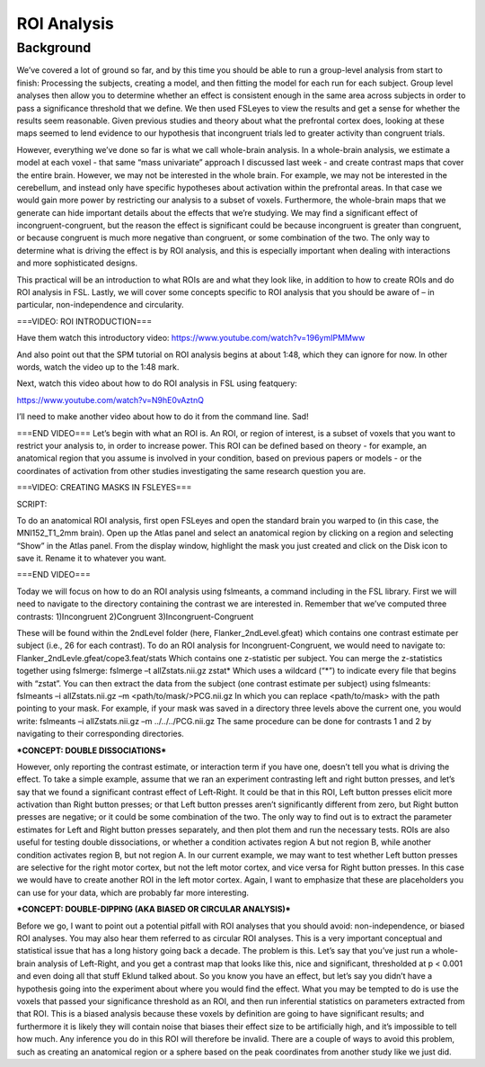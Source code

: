 ROI Analysis
============


Background
------------

We’ve covered a lot of ground so far, and by this time you should be able to run a group-level analysis from start to finish: Processing the subjects, creating a model, and then fitting the model for each run for each subject. Group level analyses then allow you to determine whether an effect is consistent enough in the same area across subjects in order to pass a significance threshold that we define. We then used FSLeyes to view the results and get a sense for whether the results seem reasonable. Given previous studies and theory about what the prefrontal cortex does, looking at these maps seemed to lend evidence to our hypothesis that incongruent trials led to greater activity than congruent trials.

.. image:: fslmaths_Atlas_Image.png
  :width: 500
  :align: center
  :alt: Check out this image

However, everything we’ve done so far is what we call whole-brain analysis. In a whole-brain analysis, we estimate a model at each voxel - that same “mass univariate” approach I discussed last week - and create contrast maps that cover the entire brain. However, we may not be interested in the whole brain. For example, we may not be interested in the cerebellum, and instead only have specific hypotheses about activation within the prefrontal areas. In that case we would gain more power by restricting our analysis to a subset of voxels. Furthermore, the whole-brain maps that we generate can hide important details about the effects that we’re studying. We may find a significant effect of incongruent-congruent, but the reason the effect is significant could be because incongruent is greater than congruent, or because congruent is much more negative than congruent, or some combination of the two. The only way to determine what is driving the effect is by ROI analysis, and this is especially important when dealing with interactions and more sophisticated designs.


This practical will be an introduction to what ROIs are and what they look like, in addition to how to create ROIs and do ROI analysis in FSL. Lastly, we will cover some concepts specific to ROI analysis that you should be aware of – in particular, non-independence and circularity.


===VIDEO: ROI INTRODUCTION===

Have them watch this introductory video:
https://www.youtube.com/watch?v=196ymIPMMww

And also point out that the SPM tutorial on ROI analysis begins at about 1:48, which they can ignore for now. In other words, watch the video up to the 1:48 mark.

Next, watch this video about how to do ROI analysis in FSL using featquery:

https://www.youtube.com/watch?v=N9hE0vAztnQ


I’ll need to make another video about how to do it from the command line. Sad!

===END VIDEO===
Let’s begin with what an ROI is. An ROI, or region of interest, is a subset of voxels that you want to restrict your analysis to, in order to increase power. This ROI can be defined based on theory - for example, an anatomical region that you assume is involved in your condition, based on previous papers or models - or the coordinates of activation from other studies investigating the same research question you are.


===VIDEO: CREATING MASKS IN FSLEYES===

SCRIPT:

To do an anatomical ROI analysis, first open FSLeyes and open the standard brain you warped to (in this case, the MNI152_T1_2mm brain). Open up the Atlas panel and select an anatomical region by clicking on a region and selecting “Show” in the Atlas panel. From the display window, highlight the mask you just created and click on the Disk icon to save it. Rename it to whatever you want.

===END VIDEO===






Today we will focus on how to do an ROI analysis using fslmeants, a command including in the FSL library. First we will need to navigate to the directory containing the contrast we are interested in. Remember that we’ve computed three contrasts:
1)Incongruent
2)Congruent
3)Incongruent-Congruent

These will be found within the 2ndLevel folder (here, Flanker_2ndLevel.gfeat) which contains one contrast estimate per subject (i.e., 26 for each contrast). To do an ROI analysis for Incongruent-Congruent, we would need to navigate to:
Flanker_2ndLevle.gfeat/cope3.feat/stats
Which contains one z-statistic per subject.
You can merge the z-statistics together using fslmerge:
fslmerge –t allZstats.nii.gz zstat*
Which uses a wildcard (“*”) to indicate every file that begins with “zstat”.
You can then extract the data from the subject (one contrast estimate per subject) using fslmeants:
fslmeants –i allZstats.nii.gz –m <path/to/mask/>PCG.nii.gz
In which you can replace <path/to/mask> with the path pointing to your mask. For example, if your mask was saved in a directory three levels above the current one, you would write:
fslmeants –i allZstats.nii.gz –m ../../../PCG.nii.gz
The same procedure can be done for contrasts 1 and 2 by navigating to their corresponding directories.


***CONCEPT: DOUBLE DISSOCIATIONS***

However, only reporting the contrast estimate, or interaction term if you have one, doesn’t tell you what is driving the effect. To take a simple example, assume that we ran an experiment contrasting left and right button presses, and let’s say that we found a significant contrast effect of Left-Right. It could be that in this ROI, Left button presses elicit more activation than Right button presses; or that Left button presses aren’t significantly different from zero, but Right button presses are negative; or it could be some combination of the two. The only way to find out is to extract the parameter estimates for Left and Right button presses separately, and then plot them and run the necessary tests.
ROIs are also useful for testing double dissociations, or whether a condition activates region A but not region B, while another condition activates region B, but not region A. In our current example, we may want to test whether Left button presses are selective for the right motor cortex, but not the left motor cortex, and vice versa for Right button presses. In this case we would have to create another ROI in the left motor cortex. Again, I want to emphasize that these are placeholders you can use for your data, which are probably far more interesting.

***CONCEPT: DOUBLE-DIPPING (AKA BIASED OR CIRCULAR ANALYSIS)***

Before we go, I want to point out a potential pitfall with ROI analyses that you should avoid: non-independence, or biased ROI analyses. You may also hear them referred to as circular ROI analyses. This is a very important conceptual and statistical issue that has a long history going back a decade.
The problem is this. Let’s say that you’ve just run a whole-brain analysis of Left-Right, and you get a contrast map that looks like this, nice and significant, thresholded at p < 0.001 and even doing all that stuff Eklund talked about. So you know you have an effect, but let’s say you didn’t have a hypothesis going into the experiment about where you would find the effect. What you may be tempted to do is use the voxels that passed your significance threshold as an ROI, and then run inferential statistics on parameters extracted from that ROI. This is a biased analysis because these voxels by definition are going to have significant results; and furthermore it is likely they will contain noise that biases their effect size to be artificially high, and it’s impossible to tell how much. Any inference you do in this ROI will therefore be invalid.
There are a couple of ways to avoid this problem, such as creating an anatomical region or a sphere based on the peak coordinates from another study like we just did.


